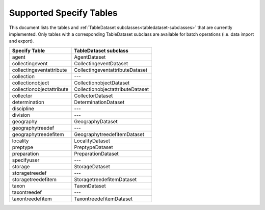 .. py:currentmodule:: collectionbatchtool

.. _supported-tables:

Supported Specify Tables
========================

This document lists the tables and 
:ref:`TableDataset subclasses<tabledataset-subclasses>` that are currently 
implemented. Only tables with a corresponding TableDataset subclass are 
available for batch operations (i.e. data import and export).


========================= ===============================
Specify Table             TableDataset subclass
========================= ===============================
agent                     AgentDataset
collectingevent           CollectingeventDataset
collectingeventattribute  CollectingeventattributeDataset
collection                ---
collectionobject          CollectionobjectDataset
collectionobjectattribute CollectionobjectattributeDataset
collector                 CollectorDataset
determination             DeterminationDataset
discipline                ---
division                  ---
geography                 GeographyDataset
geographytreedef          ---
geographytreedefitem      GeographytreedefitemDataset
locality                  LocalityDataset
preptype                  PreptypeDataset
preparation               PreparationDataset
specifyuser               ---
storage                   StorageDataset
storagetreedef            ---
storagetreedefitem        StoragetreedefitemDataset
taxon                     TaxonDataset
taxontreedef              ---
taxontreedefitem          TaxontreedefitemDataset
========================= ===============================

